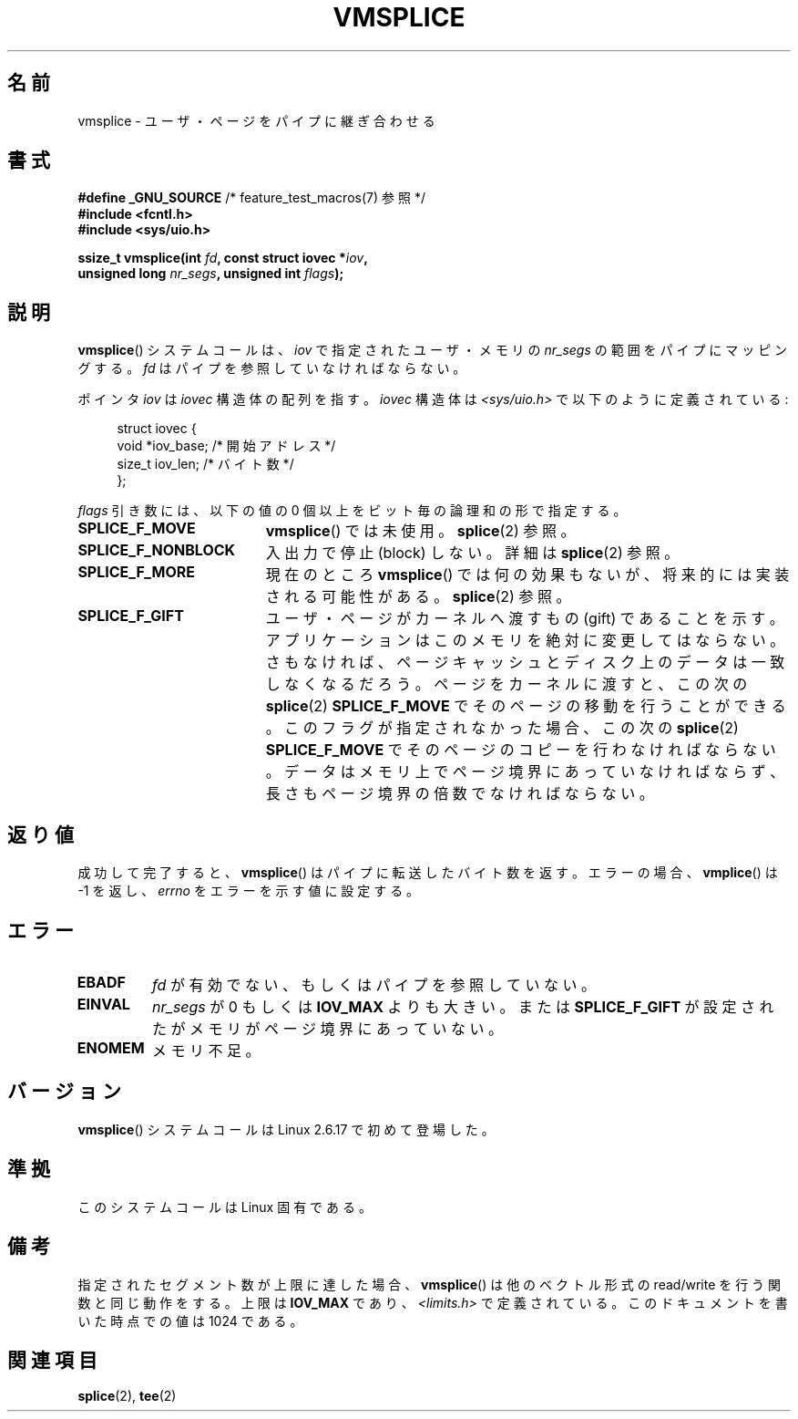 .\" Hey Emacs! This file is -*- nroff -*- source.
.\"
.\" This manpage is Copyright (C) 2006 Jens Axboe
.\" and Copyright (C) 2006 Michael Kerrisk <mtk.manpages@gmail.com>
.\"
.\" Permission is granted to make and distribute verbatim copies of this
.\" manual provided the copyright notice and this permission notice are
.\" preserved on all copies.
.\"
.\" Permission is granted to copy and distribute modified versions of this
.\" manual under the conditions for verbatim copying, provided that the
.\" entire resulting derived work is distributed under the terms of a
.\" permission notice identical to this one.
.\"
.\" Since the Linux kernel and libraries are constantly changing, this
.\" manual page may be incorrect or out-of-date.  The author(s) assume no
.\" responsibility for errors or omissions, or for damages resulting from
.\" the use of the information contained herein.  The author(s) may not
.\" have taken the same level of care in the production of this manual,
.\" which is licensed free of charge, as they might when working
.\" professionally.
.\"
.\" Formatted or processed versions of this manual, if unaccompanied by
.\" the source, must acknowledge the copyright and authors of this work.
.\"
.\" Japanese Version Copyright (c) 2007  Akihiro MOTOKI
.\"         all rights reserved.
.\" Translated 2007-02-04, Akihiro MOTOKI <amotoki@dd.iij4u.or.jp>
.\" 
.TH VMSPLICE 2 2009-09-15 "Linux" "Linux Programmer's Manual"
.SH 名前
vmsplice \- ユーザ・ページをパイプに継ぎ合わせる
.SH 書式
.nf
.BR "#define _GNU_SOURCE" "         /* feature_test_macros(7) 参照 */"
.B #include <fcntl.h>
.B #include <sys/uio.h>

.BI "ssize_t vmsplice(int " fd ", const struct iovec *" iov ,
.BI "                 unsigned long " nr_segs ", unsigned int " flags );
.fi
.\" Return type was long before glibc 2.7
.SH 説明
.\" Linus: vmsplice() system call to basically do a "write to
.\" the buffer", but using the reference counting and VM traversal
.\" to actually fill the buffer. This means that the user needs to
.\" be careful not to reuse the user-space buffer it spliced into
.\" the kernel-space one (contrast this to "write()", which copies
.\" the actual data, and you can thus reuse the buffer immediately
.\" after a successful write), but that is often easy to do.
.BR vmsplice ()
システムコールは、
.I iov
で指定されたユーザ・メモリの
.I nr_segs
の範囲をパイプにマッピングする。
.I fd
はパイプを参照していなければならない。

ポインタ
.I iov
は
.I iovec
構造体の配列を指す。
.I iovec
構造体は
.I <sys/uio.h>
で以下のように定義されている:

.in +4n
.nf
struct iovec {
    void  *iov_base;            /* 開始アドレス */
    size_t iov_len;             /* バイト数 */
};
.in
.fi

.I flags
引き数には、以下の値の 0 個以上をビット毎の論理和の形で指定する。
.TP 1.9i
.B SPLICE_F_MOVE
.BR vmsplice ()
では未使用。
.BR splice (2)
参照。
.TP
.B SPLICE_F_NONBLOCK
.\" Not used for vmsplice
.\" May be in the future -- therefore EAGAIN
入出力で停止 (block) しない。詳細は
.BR splice (2)
参照。
.TP
.B SPLICE_F_MORE
現在のところ
.BR vmsplice ()
では何の効果もないが、将来的には実装される可能性がある。
.BR splice (2)
参照。
.TP
.B SPLICE_F_GIFT
ユーザ・ページがカーネルへ渡すもの (gift) であることを示す。
アプリケーションはこのメモリを絶対に変更してはならない。
.\" FIXME Explain the following line in a little more detail:
さもなければ、ページキャッシュとディスク上のデータは
一致しなくなるだろう。
ページをカーネルに渡すと、この次の
.BR splice (2)
.B SPLICE_F_MOVE
でそのページの移動を行うことができる。
このフラグが指定されなかった場合、この次の
.BR splice (2)
.B SPLICE_F_MOVE
でそのページのコピーを行わなければならない。
データはメモリ上でページ境界にあっていなければならず、
長さもページ境界の倍数でなければならない。
.\" .... if we expect to later SPLICE_F_MOVE to the cache.
.SH 返り値
成功して完了すると、
.BR vmsplice ()
はパイプに転送したバイト数を返す。
エラーの場合、
.BR vmplice ()
は \-1 を返し、
.I errno
をエラーを示す値に設定する。
.SH エラー
.TP
.B EBADF
.I fd
が有効でない、もしくはパイプを参照していない。
.TP
.B EINVAL
.I nr_segs
が 0 もしくは
.B IOV_MAX
よりも大きい。または
.B SPLICE_F_GIFT
が設定されたがメモリがページ境界にあっていない。
.TP
.B ENOMEM
メモリ不足。
.SH バージョン
.BR vmsplice ()
システムコールは Linux 2.6.17 で初めて登場した。
.SH 準拠
このシステムコールは Linux 固有である。
.SH 備考
指定されたセグメント数が上限に達した場合、
.BR vmsplice ()
は他のベクトル形式の read/write を行う関数と同じ動作をする。
上限は
.B IOV_MAX
であり、
.I <limits.h>
で定義されている。
このドキュメントを書いた時点での値は 1024 である。
.SH 関連項目
.BR splice (2),
.BR tee (2)
